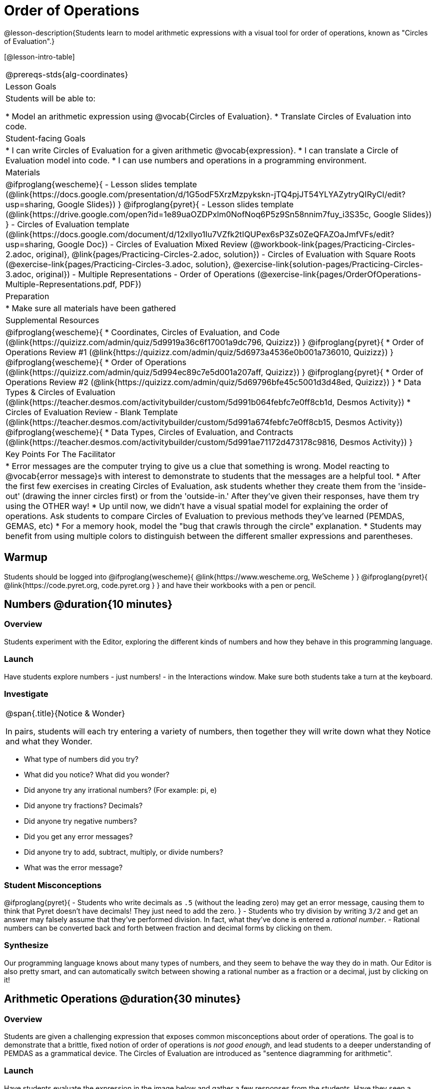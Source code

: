 = Order of Operations

++++
<style>
.embedded {width: 50%; margin: 0px auto;}
</style>
++++

@lesson-description{Students learn to model arithmetic expressions with a visual tool for order of operations, known as "Circles of Evaluation".}

[@lesson-intro-table]
|===
@prereqs-stds{alg-coordinates}
| Lesson Goals
| Students will be able to:

* Model an arithmetic expression using @vocab{Circles of Evaluation}.
* Translate Circles of Evaluation into code.

| Student-facing Goals
|
* I can write Circles of Evaluation for a given arithmetic @vocab{expression}.
* I can translate a Circle of Evaluation model into code.
* I can use numbers and operations in a programming environment.

| Materials
|

@ifproglang{wescheme}{
- Lesson slides template (@link{https://docs.google.com/presentation/d/1G5odF5XrzMzpykskn-jTQ4pjJT54YLYAZytryQIRyCI/edit?usp=sharing, Google Slides})
}
@ifproglang{pyret}{
- Lesson slides template (@link{https://drive.google.com/open?id=1e89uaOZDPxlm0NofNoq6P5z9Sn58nnim7fuy_i3S35c, Google Slides})
}
- Circles of Evaluation template (@link{https://docs.google.com/document/d/12xlIyo1Iu7VZfk2tIQUPex6sP3Zs0ZeQFAZOaJmfVFs/edit?usp=sharing, Google Doc})
- Circles of Evaluation Mixed Review (@workbook-link{pages/Practicing-Circles-2.adoc, original}, @link{pages/Practicing-Circles-2.adoc, solution})
- Circles of Evaluation with Square Roots (@exercise-link{pages/Practicing-Circles-3.adoc, solution}, @exercise-link{solution-pages/Practicing-Circles-3.adoc, original})
- Multiple Representations - Order of Operations (@exercise-link{pages/OrderOfOperations-Multiple-Representations.pdf, PDF})

| Preparation
|
* Make sure all materials have been gathered

| Supplemental Resources
|
@ifproglang{wescheme}{
* Coordinates, Circles of Evaluation, and Code (@link{https://quizizz.com/admin/quiz/5d9919a36c6f17001a9dc796, Quizizz})
}
@ifproglang{pyret}{
* Order of Operations Review #1 (@link{https://quizizz.com/admin/quiz/5d6973a4536e0b001a736010, Quizizz})
}
@ifproglang{wescheme}{
* Order of Operations (@link{https://quizizz.com/admin/quiz/5d994ec89c7e5d001a207aff, Quizizz})
}
@ifproglang{pyret}{
* Order of Operations Review #2 (@link{https://quizizz.com/admin/quiz/5d69796bfe45c5001d3d48ed, Quizizz})
}
* Data Types & Circles of Evaluation (@link{https://teacher.desmos.com/activitybuilder/custom/5d991b064febfc7e0ff8cb1d, Desmos Activity})
* Circles of Evaluation Review - Blank Template (@link{https://teacher.desmos.com/activitybuilder/custom/5d991a674febfc7e0ff8cb15, Desmos Activity})
@ifproglang{wescheme}{
* Data Types, Circles of Evaluation, and Contracts (@link{https://teacher.desmos.com/activitybuilder/custom/5d991ae71172d473178c9816, Desmos Activity})
}

| Key Points For The Facilitator
|
* Error messages are the computer trying to give us a clue that something is wrong.  Model reacting to @vocab{error message}s with interest to demonstrate to students that the messages are a helpful tool.
* After the first few exercises in creating Circles of Evaluation, ask students whether they create them from the 'inside-out' (drawing the inner circles first) or from the 'outside-in.'  After they've given their responses, have them try using the OTHER way!
* Up until now, we didn't have a visual spatial model for explaining the order of operations. Ask students to compare Circles of Evaluation to previous methods they've learned (PEMDAS, GEMAS, etc)
* For a memory hook, model the "bug that crawls through the circle" explanation.
* Students may benefit from using multiple colors to distinguish between the different smaller expressions and parentheses.
|===

== Warmup

Students should be logged into
@ifproglang{wescheme}{ @link{https://www.wescheme.org, WeScheme     } }
@ifproglang{pyret}{    @link{https://code.pyret.org, code.pyret.org } }
and have their workbooks with a pen or pencil.

== Numbers @duration{10 minutes}

=== Overview
Students experiment with the Editor, exploring the different kinds of numbers and how they behave in this programming language.

=== Launch
Have students explore numbers - just numbers! - in the Interactions window.  Make sure both students take a turn at the keyboard.

=== Investigate
[.notice-box, cols="1", grid="none", stripes="none"]
|===
|
@span{.title}{Notice & Wonder}

In pairs, students will each try entering a variety of numbers, then together they will write down what they Notice and what they Wonder.
|===

- What type of numbers did you try?
- What did you notice? What did you wonder?
- Did anyone try any irrational numbers? (For example: pi, e)
- Did anyone try fractions? Decimals?
- Did anyone try negative numbers?
- Did you get any error messages?
- Did anyone try to add, subtract, multiply, or divide numbers?
- What was the error message?

=== Student Misconceptions
@ifproglang{pyret}{
- Students who write decimals as `.5` (without the leading zero) may get an error message, causing them to think that Pyret doesn't have decimals! They just need to add the zero.
}
- Students who try division by writing `3/2` and get an answer may falsely assume that they've performed division. In fact, what they've done is entered a _rational number_.
- Rational numbers can be converted back and forth between fraction and decimal forms by clicking on them.

=== Synthesize
Our programming language knows about many types of numbers, and they seem to behave the way they do in math. Our Editor is also pretty smart, and can automatically switch between showing a rational number as a fraction or a decimal, just by clicking on it!

== Arithmetic Operations @duration{30 minutes}

=== Overview
Students are given a challenging expression that exposes common misconceptions about order of operations. The goal is to demonstrate that a brittle, fixed notion of order of operations is _not good enough_, and lead students to a deeper understanding of PEMDAS as a grammatical device. The Circles of Evaluation are introduced as "sentence diagramming for arithmetic".

=== Launch
Have students evaluate the expression in the image below and gather a few responses from the students.  Have they seen a problem like this on social media before?  Why might we be disagreeing on the solution?  How do we know how to evaluate this expression?

++++
<style>
.centered-image.big, .centered-image.big p {margin-top: 0px; padding-top: 0px;}
.big .MathJax {font-size: 6em; color: black;}
</style>
++++
[.centered-image.big]
@math{6 \div 2(1 + 2)}

[.strategy-box, cols="1", grid="none", stripes="none"]
|===
|
@span{.title}{Circles of Evaluation}

The Circles of Evaluation are a critical pedagogical tool in this course. They place the focus on the _structure_ of mathematical expressions, as a means of combating the harmful student belief that the only thing that matters is the _answer_. They can be used to diagram arithmetic sentences to expose common misconceptions about Order of Operations, and make an excellent scaffold for tracing mistakes when a student applies PEMDAS incorrectly. They are also a bridge representation, which naturally connects to function composition and converting arithmetic into code.
|===

Math is a language, and all languages have rules and grammar. We can _draw the structure_ of those rules using something called the *Circles of Evaluation*. The rules are simple:

[.lesson-point]
1) Every Circle must have one - and only one! - function, written at the top

That means that Numbers (e.g. - `3`, `-29`, `77.01`...) are still written by themselves. It's only when we want to _do something_ like add, subtract, etc. that we need to draw a Circle.

[.lesson-point]
2) The inputs to the function are written left-to-right, in the middle of the Circle.

If we want to draw the Circle of Evaluation for @math{6 \div 3}, the division function (`/`) is written at the top, with the `6` on the left and the `3` on the right.

[.centered-image]
@show{(sexp->coe '(/ 6 3))}
@span{.clear}{}

What if we want to use multiple functions? How would we draw the Circle of Evaluation for @math{6 \div (1 + 2)}? Drawing the Circle of Evaluation for the @math{1 + 2} is easy. But how do divide 6 by that circle?

*Circles can contain other Circles*

We basically replace the `3` from our earlier Circle of Evaluation with _another_ Circle, which adds 1 and 2!

[.centered-image]
@show{(sexp->coe '(/ 6 (+ 1 2)))}
@span{.clear}{}

*Circles of Evaluation _help us write code_*

When converting a Circle of Evaluation to code, it's useful to imagine a spider crawling through the circle from the left and exiting on the right. The first thing the spider does is cross over a curved line (an open parenthesis!), then visit the function at the top. After that, she crawls from left to right, visiting each of the inputs to the function. Finally, she has to leave the circle by crossing another curved line (a close parenthesis).

@ifproglang{pyret}{
In Pyret, we treat _operators_ like `+`, `-`, `*`, and `/` differently - they are written in between their inputs, just like in math.
}
[.embedded, cols="^.^3,^.^1,^.^3", grid="none", stripes="none" frame="none"]
|===
|*Expression*			| &rarr; | @show{(sexp->math `(+ 3 8)) }
|*Circle of Evaluation*	| &rarr; | @show{(sexp->coe  `(+ 3 8)) }
|*Code*					| &rarr; | @show{(sexp->code `(+ 3 8)) }
|===

@ifproglang{wescheme}{
Have students practice creating Circles of Evaluation using the 6 functions(`+`, `-`, `*`, `/`, `sqr`, `sqrt`).
}
@ifproglang{pyret}{
Have students practice creating Circles of Evaluation using the 6 functions(`+`, `-`, `*`, `/`, `num-sqr`, `num-sqrt`).
}

- Do spaces matter when typing in functions?
- Does the order of the numbers matter in the functions? Which functions?
- What do the error messages tell us?
- What connections do you see between the expression, circle, and code?

[.embedded, cols="^.^3,^.^1,^.^3", grid="none", stripes="none" frame="none"]
|===
|*Expression*			| &rarr; | @show{(sexp->math `(* 2 (+ 3 8))) }
|*Circle of Evaluation*	| &rarr; | @show{(sexp->coe  `(* 2 (+ 3 8))) }
|*Code*					| &rarr; | @show{(sexp->code `(* 2 (+ 3 8))) }
|===

- Why are there two closing parentheses in a row, at the end of the code?
- If an expression has three sets of parentheses, how many Circles of Evaluation do you expect to need?

=== Investigate

[.lesson-instruction]
Students will complete @workbook-link{pages/Practicing-Circles.adoc, Practicing Circles} page in their workbook. They should __draw all of the Circles first__ and check their work, before converting to code.

Option 1: Have students practice moving between Circles of Evaluation and code with a station review.

* Convert the expression into a Circle of Evaluation.
* Convert the Circle of Evaluation model into code.

Once the students feel confident in their work, they can enter the code into their code @vocab{editor} to test it out.

Option 2: Have students complete the @workbook-link{pages/Practicing-Circles-2.adoc, Practicing Circles 2 } and / or the @workbook-link{pages/Practicing-Circles-3.adoc, Practicing Circles with Square Roots } with their partners and test their code in their coding environment.

[.lesson-instruction]
Students will create a Circle of Evaluation based on an expression they’ve created using at least 4 of the 6 functions:
@ifproglang{wescheme}{ `+`, `-`, `*`, `/`, `sqr`, `sqrt`. }
@ifproglang{pyret}{ `+`, `-`, `*`, `/`, `num-sqr`, `num-sqrt`. }

Using @exercise-link{pages/OrderOfOperations-Multiple-Representations.pdf, this graphic organizer}, (1) create the code that represents this Circle of Evaluation, (2) translate this into code, (3) evaluate the expression using the order of operations, and (4) then compare and contrast the three methods.

[.strategy-box, cols="1", grid="none", stripes="none"]
|===
|
@span{.title}{Strategies For English Language Learners}

MLR 7 - Compare and Connect: Gather students' graphic organizers to highlight and analyze a few of them as a class, asking students to compare and connect different representations.
|===

== Closing
Have students share back what they learned from the Circles of Evaluation. You may want to assign traditional Order of Operations problems from your math book, but instead of asking them simply to compute the answer - or even list the steps - have them _draw the circle_.

== Additional Exercises

* Completing Circles of Evaluation from Math Expressions (1)
(@exercise-link{pages/complete-coe-from-arith1.adoc, original} ,
@exercise-link{solution-pages/complete-coe-from-arith1.adoc, answers})

* Completing Circles of Evaluation from Math Expressions (2)
(@exercise-link{pages/complete-coe-from-arith2.adoc, original} ,
@exercise-link{solution-pages/complete-coe-from-arith2.adoc, answers})

* Creating Circles of Evaluation from Math Expressions (1)
(@exercise-link{pages/arith-to-coe1.adoc, original} ,
@exercise-link{solution-pages/arith-to-coe1.adoc, answers})

* Creating Circles of Evaluation from Math Expressions (2)
(@exercise-link{pages/arith-to-coe2.adoc, original} ,
@exercise-link{solution-pages/arith-to-coe2.adoc, answers})

* Creating Circles of Evaluation from Math Expressions (3)
(@exercise-link{pages/arith-to-coe3.adoc, original} ,
@exercise-link{solution-pages/arith-to-coe3.adoc, answers})

* Converting Circles of Evaluation to Math Expressions (1)
(@exercise-link{pages/coe-to-arith1.adoc, original} ,
@exercise-link{solution-pages/coe-to-arith1.adoc, answers})

* Converting Circles of Evaluation to Math Expressions (2)
(@exercise-link{pages/coe-to-arith2.adoc, original} ,
@exercise-link{solution-pages/coe-to-arith2.adoc, answers})

* Matching Circles of Evaluation and Math Expressions
(@exercise-link{pages/match-arith-coe1.adoc, original} ,
@exercise-link{solution-pages/match-arith-coe1.adoc, answers})

* Evaluating Circles of Evaluation (1)
(@exercise-link{pages/coe-to-math-answer1.adoc, original} ,
@exercise-link{solution-pages/coe-to-math-answer1.adoc, answers})

* Evaluating Circles of Evaluation (2)
(@exercise-link{pages/coe-to-math-answer2.adoc, original} ,
@exercise-link{solution-pages/coe-to-math-answer2.adoc, answers})

* Completing Code from Circles of Evaluation
(@exercise-link{pages/complete-code-from-coe1.adoc, original} ,
@exercise-link{solution-pages/complete-code-from-coe1.adoc, answers})

* Converting Circles of Evaluation to Code (1)
(@exercise-link{pages/coe-to-code1.adoc, original} ,
@exercise-link{solution-pages/coe-to-code1.adoc, answers})

* Converting Circles of Evaluation to Code (2)
(@exercise-link{pages/coe-to-code2.adoc, original} ,
@exercise-link{solution-pages/coe-to-code2.adoc, answers})

* Matching Circles of Evaluation and Code
(@exercise-link{pages/coe-code-matching1.adoc, original} ,
@exercise-link{solution-pages/coe-code-matching1.adoc, answers})
